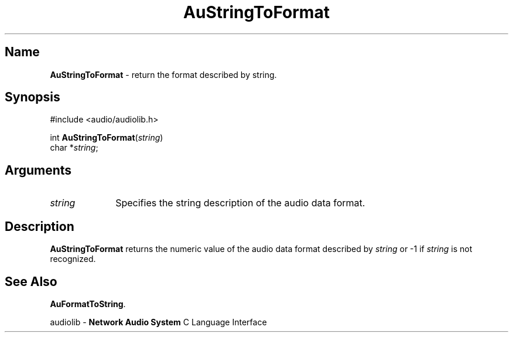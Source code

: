 .\" $NCDId: @(#)AuStrTF.man,v 1.1 1994/09/27 00:37:00 greg Exp $
.\" copyright 1994 Steven King
.\"
.\" portions are
.\" * Copyright 1993 Network Computing Devices, Inc.
.\" *
.\" * Permission to use, copy, modify, distribute, and sell this software and its
.\" * documentation for any purpose is hereby granted without fee, provided that
.\" * the above copyright notice appear in all copies and that both that
.\" * copyright notice and this permission notice appear in supporting
.\" * documentation, and that the name Network Computing Devices, Inc. not be
.\" * used in advertising or publicity pertaining to distribution of this
.\" * software without specific, written prior permission.
.\" * 
.\" * THIS SOFTWARE IS PROVIDED 'AS-IS'.  NETWORK COMPUTING DEVICES, INC.,
.\" * DISCLAIMS ALL WARRANTIES WITH REGARD TO THIS SOFTWARE, INCLUDING WITHOUT
.\" * LIMITATION ALL IMPLIED WARRANTIES OF MERCHANTABILITY, FITNESS FOR A
.\" * PARTICULAR PURPOSE, OR NONINFRINGEMENT.  IN NO EVENT SHALL NETWORK
.\" * COMPUTING DEVICES, INC., BE LIABLE FOR ANY DAMAGES WHATSOEVER, INCLUDING
.\" * SPECIAL, INCIDENTAL OR CONSEQUENTIAL DAMAGES, INCLUDING LOSS OF USE, DATA,
.\" * OR PROFITS, EVEN IF ADVISED OF THE POSSIBILITY THEREOF, AND REGARDLESS OF
.\" * WHETHER IN AN ACTION IN CONTRACT, TORT OR NEGLIGENCE, ARISING OUT OF OR IN
.\" * CONNECTION WITH THE USE OR PERFORMANCE OF THIS SOFTWARE.
.\"
.\" $Id$
.TH AuStringToFormat 3 "1.2" "audioutil"
.SH \fBName\fP
\fBAuStringToFormat\fP \- return the format described by string.
.SH \fBSynopsis\fP
#include <audio/audiolib.h>
.sp 1
int \fBAuStringToFormat\fP(\fIstring\fP)
.br
    char *\fIstring\fP;
.SH \fBArguments\fP
.IP \fIstring\fP 1i
Specifies the string description of the audio data format.
.SH \fBDescription\fP
\fBAuStringToFormat\fP returns the numeric value of the audio data format described by \fIstring\fP or -1 if \fIstring\fP is not recognized.
.SH \fBSee Also\fP
\fBAuFormatToString\fP.
.sp 1
audiolib \- \fBNetwork Audio System\fP C Language Interface
